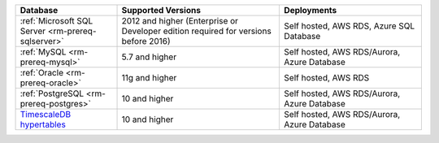 .. list-table::
   :header-rows: 1
   :widths: 25 40 35
   
   * - Database 
     - Supported Versions 
     - Deployments 

   * - :ref:`Microsoft SQL Server <rm-prereq-sqlserver>`
     - 2012 and higher (Enterprise or Developer edition required for
       versions before 2016)
     - Self hosted, AWS RDS, Azure SQL Database

   * - :ref:`MySQL <rm-prereq-mysql>`
     - 5.7 and higher
     - Self hosted, AWS RDS/Aurora, Azure Database

   * - :ref:`Oracle <rm-prereq-oracle>`
     - 11g and higher
     - Self hosted, AWS RDS

   * - :ref:`PostgreSQL <rm-prereq-postgres>`
     - 10 and higher
     - Self hosted, AWS RDS/Aurora, Azure Database

   * - `TimescaleDB hypertables <https://docs.timescale.com/use-timescale/latest/hypertables/>`__
     - 10 and higher
     - Self hosted, AWS RDS/Aurora, Azure Database
